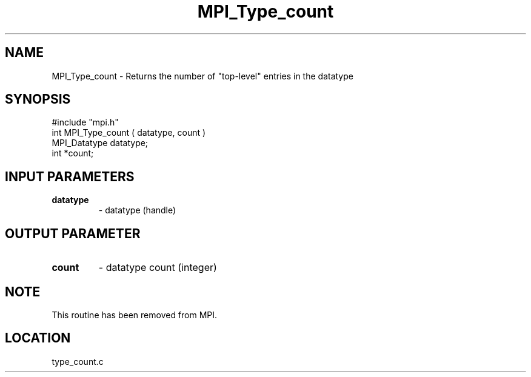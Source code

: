 .TH MPI_Type_count 3 "9/17/1997" " " "MPI"
.SH NAME
MPI_Type_count \-  Returns the number of "top-level" entries in  the datatype 
.SH SYNOPSIS
.nf
#include "mpi.h"
int MPI_Type_count ( datatype, count )
MPI_Datatype  datatype;
int          *count;
.fi
.SH INPUT PARAMETERS
.PD 0
.TP
.B datatype 
- datatype (handle) 
.PD 1

.SH OUTPUT PARAMETER
.PD 0
.TP
.B count 
- datatype count (integer) 
.PD 1

.SH NOTE
This routine has been removed from MPI.
.SH LOCATION
type_count.c
